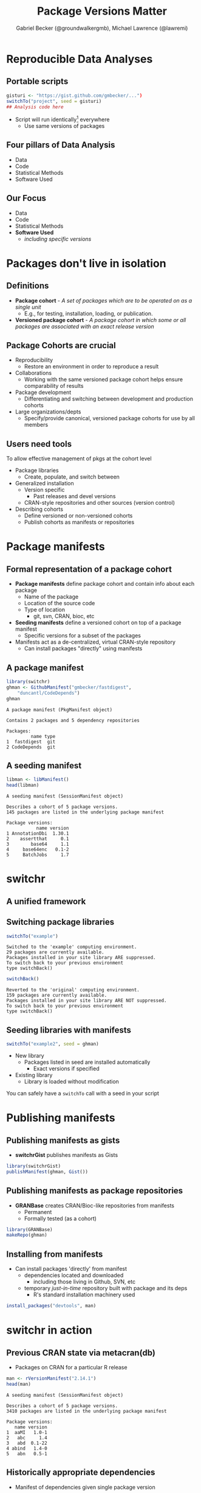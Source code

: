
#+Title: Package Versions Matter
#+Author: Gabriel Becker (@groundwalkergmb), Michael Lawrence (@lawremi)
#+email: @groundwalkergmb, @michafla
#+options: h:2 toc:nil
#+options: tex:t
#+OPTIONS: reveal_mathjax:t
#+OPTIONS: reveal_width:1200 reveal_height:800
# #+REVEAL_MARGIN: 0.2
# #+REVEAL_MIN_SCALE: 0.5
# #+REVEAL_MAX_SCALE: 2.5
#+REVEAL_THEME: solarized
# #+BEAMER_THEME: Malmoe

#+REVEAL_PREAMBLE: <style type="text/css">p { text-align: left; }</style>
#+REVEAL_PREAMBLE: <style type="text/css">pre.src { font-size: 1em; }</style>

#+BEAMER_HEADER: \subtitle{The switchr framework}
#+BEAMER_HEADER: \institute{Genentech Research and Early Development}
#+LATEX_HEADER: \usepackage{fancyvrb}
#+LATEX_HEADER: \fvset{fontsize=\small}
#+LATEX_HEADER: \RecustomVerbatimEnvironment{verbatim}{Verbatim}{}
#+LATEX_HEADER: \logo{\makebox[.95\paperwidth]{\includegraphics[height=.45cm]{GeneLogo_FullColor_RGB} \hfill \includegraphics[height=1.25cm]{B_CB_logo2}}}

* Reproducible Data Analyses
** Portable scripts
#+BEGIN_SRC R :eval false
  gisturi <- "https://gist.github.com/gmbecker/...")
  switchTo("project", seed = gisturi)
  ## Analysis code here
#+END_SRC

- Script will run identically\footnote{Assuming same version of R and data availability} everywhere
  - Use same versions of packages

** Four pillars of Data Analysis
   - Data
   - Code
   - Statistical Methods
   - Software Used

** Our Focus
- Data
- Code
- Statistical Methods
- *Software Used*
  - /including specific versions/
    
* Packages don't live in isolation
** Definitions
 - *Package cohort* - /A set of packages which are to be operated on
   as a single unit/
   - E.g., for testing, installation, loading, or publication.
 - *Versioned package cohort* - /A package cohort in which some or all
   packages are associated with an exact release version/

** Package Cohorts are crucial
- Reproducibility
  - Restore an environment in order to reproduce a result
- Collaborations
  - Working with the same versioned package cohort helps ensure comparability of results
- Package development
  - Differentiating and switching between development and production
    cohorts
- Large organizations/depts
  - Specify/provide canonical, versioned package cohorts for use by all members

** Users need tools
To allow effective management of pkgs at the cohort level
- Package libraries
  - Create, populate, and switch between
- Generalized installation
  - Version specific
    - Past releases and devel versions
  - CRAN-style repositories and other sources (version control)
- Describing cohorts
  - Define versioned or non-versioned cohorts
  - Publish cohorts as manifests or repositories

* Package manifests
** Formal representation of a package cohort
   - *Package manifests* define package cohort and contain info about each package
     - Name of the package
     - Location of the source code
     - Type of location
       - git, svn, CRAN, bioc, etc
   - *Seeding manifests* define a versioned cohort on top of a package
     manifest
     - Specific versions for a subset of the packages
   - Manifests act as a de-centralized, virtual CRAN-style repository
     - Can install packages "directly" using manifests

** A package manifest
#+BEGIN_SRC R :session *R* :results output :exports both
  library(switchr)
  ghman <- GithubManifest("gmbecker/fastdigest",
      "duncantl/CodeDepends")
  ghman
#+END_SRC

#+RESULTS:
: A package manifest (PkgManifest object)
: 
: Contains 2 packages and 5 dependency repositories
: 
: Packages:
:          name type
: 1  fastdigest  git
: 2 CodeDepends  git

** A seeding manifest
#+BEGIN_SRC R :session *R* :results output :hlines yes :exports both
libman <- libManifest()
head(libman)
#+END_SRC

#+RESULTS:
#+begin_example
A seeding manifest (SessionManifest object)

Describes a cohort of 5 package versions. 
145 packages are listed in the underlying package manifest

Package versions:
           name version
1 AnnotationDbi  1.30.1
2    assertthat     0.1
3        base64     1.1
4     base64enc   0.1-2
5     BatchJobs     1.7
#+end_example

* switchr
** A unified framework
   #+LATEX: \begin{center} \includegraphics[width=7cm]{switchrGRAN2cREV2} \end{center}
   
** Switching package libraries
#+BEGIN_SRC R :session *R* :results output :exports both
  switchTo("example")
#+END_SRC

#+RESULTS:
: Switched to the 'example' computing environment.
: 29 packages are currently available.
: Packages installed in your site library ARE suppressed.
: To switch back to your previous environment
: type switchBack()

#+BEGIN_SRC R :session *R* :results output :exports both
  switchBack()
#+END_SRC

#+RESULTS:
: Reverted to the 'original' computing environment.
: 159 packages are currently available.
: Packages installed in your site library ARE NOT suppressed.
: To switch back to your previous environment
: type switchBack()

** Seeding libraries with manifests
#+BEGIN_SRC R :eval false
switchTo("example2", seed = ghman)
#+END_SRC

- New library
  - Packages listed in seed are installed automatically 
    - Exact versions if specified
- Existing library
  - Library is loaded without modification

You can safely have a =switchTo= call with a seed in your script


* Publishing manifests
** Publishing manifests as gists
- *switchrGist* publishes manifests as Gists
#+BEGIN_SRC R :eval false
library(switchrGist)
publishManifest(ghman, Gist())
#+END_SRC

** Publishing manifests as package repositories
- *GRANBase* creates CRAN/Bioc-like repositories from manifests
  - Permanent
  - Formally tested (as a cohort)
#+BEGIN_SRC R :eval false
library(GRANBase)
makeRepo(ghman)
#+END_SRC

** Installing from manifests
- Can install packages 'directly' from manifest
  - dependencies located and downloaded
    - including those living in Github, SVN, etc
  - temporary /just-in-time/ repository built with package and its
    deps
    - R's standard installation machinery used
#+BEGIN_SRC R :eval false
install_packages("devtools", man)

#+END_SRC

* switchr in action

** Previous CRAN state via metacran(db)
- Packages on CRAN for a particular R release
#+BEGIN_SRC R :session *R* :results output :exports both
  man <- rVersionManifest("2.14.1")
  head(man)
#+END_SRC

#+RESULTS:
#+begin_example
A seeding manifest (SessionManifest object)

Describes a cohort of 5 package versions. 
3410 packages are listed in the underlying package manifest

Package versions:
   name version
1  aaMI   1.0-1
2   abc     1.4
3   abd  0.1-22
4 abind   1.4-0
5   abn   0.5-1
#+end_example

** Historically appropriate dependencies
- Manifest of dependencies given single package version
#+BEGIN_SRC R :session *R* :results output :exports both
  dtman <- cranPkgVersManifest("devtools", "1.4.1",
                               suggests="none")
  head(dtman)
#+END_SRC

#+RESULTS:
#+begin_example
A seeding manifest (SessionManifest object)

Describes a cohort of 5 package versions. 
9 packages are listed in the underlying package manifest

Package versions:
      name  version
1 devtools    1.4.1
2     httr      0.2
3    RCurl 1.95-4.1
4  memoise      0.1
5  whisker    0.3-2
#+end_example

** Frozen repositories from previous CRAN states
- We can convert, e.g., the devtools manifest into a repository
#+BEGIN_SRC R :eval false
  repo <- makeRepo(dtman, basedir="~/devtools1.4.1repo")
#+END_SRC

** Installing from SVN checkouts of related Bioc pkgs
- Bioc packages are highly interdependent
  - Working off SVN for one means working off SVN for all
- switchr supports /lazy repositories/
  - Details are out of scope here
  - Will use existing checkouts or create new ones as necessary
  - Local changes *will* be reflected in repo
#+BEGIN_SRC R :eval false
  bman <- BiocSVNManifest("devel")
  lrepo <- lazyRepo("rtracklayer",
                    pkg_manifest = bman,
                    dir = "~/mylocalcheckout")
  install_packages("rtracklayer", lrepo)
#+END_SRC

* Availability
** Availability
- Release versions on CRAN
- Development versions on Github
  - https://github.com/gmbecker
- Paper preprint on ArXiv
  - http://arxiv.org/abs/1501.02284
  - Under review at JSS

* Acknowledgements
** Acknowledgements
- Michael Lawrence
- Robert Gentleman
- Cory Barr
- B&CB dept of Genentech Research
- You

